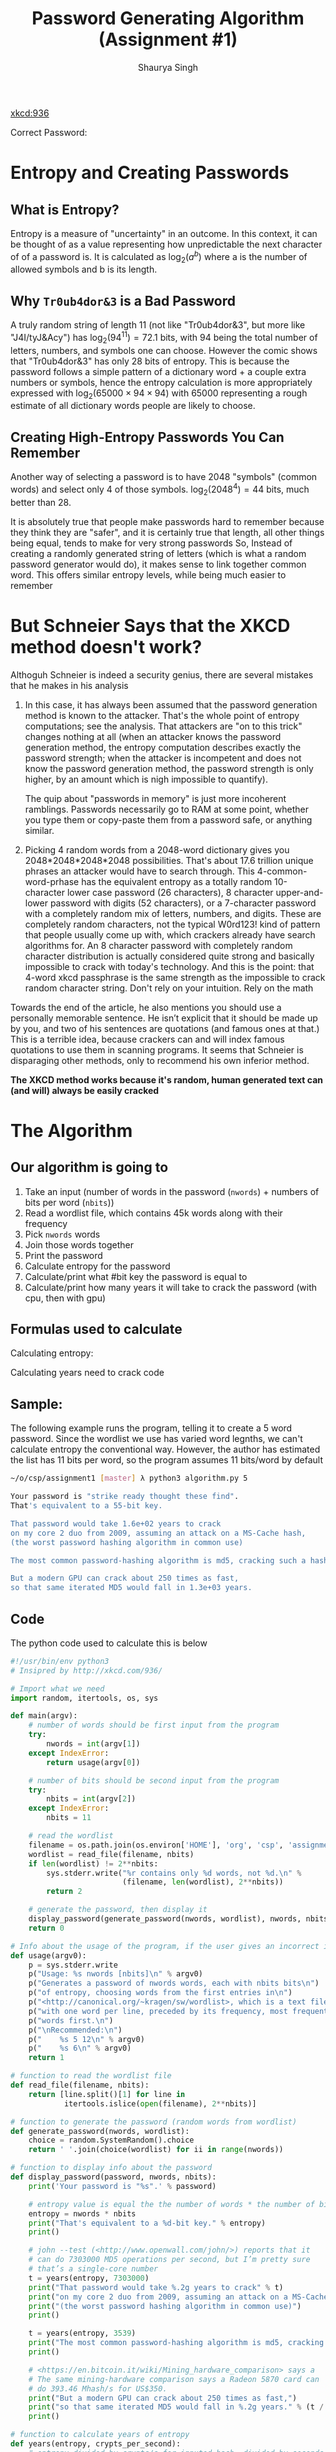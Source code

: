 #+title: Password Generating Algorithm (Assignment #1)
#+author: Shaurya Singh
#+startup: preview
#+startup: fold
#+options: toc:2
#+latex_class: chameleon

[[xkcd:936]]

Correct Password:
#+begin_src^(?=.*\d)(?=.*[\~\!\@\#\$\%\^\&\*\)\(\_\+\-\:\[\}\=\"\`])(?=.*[a-z])(?=.*[A-Z]).{8,}#+end_src

* Entropy and Creating Passwords
** What is Entropy?
Entropy is a measure of "uncertainty" in an outcome. In this context, it can be
thought of as a value representing how unpredictable the next character of of a
password is. It is calculated as \(\log_{2}(a^{b})\) where a is the number of allowed
symbols and b is its length.

** Why =Tr0ub4dor&3= is a Bad Password
A truly random string of length 11 (not like "Tr0ub4dor&3", but more like
"J4I/tyJ&Acy") has \(\log_{2}(94^{11})=72.1\) bits, with $94$ being the total number of
letters, numbers, and symbols one can choose. However the comic shows that
"Tr0ub4dor&3" has only $28$ bits of entropy. This is because the password follows
a simple pattern of a dictionary word + a couple extra numbers or symbols, hence
the entropy calculation is more appropriately expressed with \(\log_{2}(65000\times94\times94)\)
with $65000$ representing a rough estimate of all dictionary words people are
likely to choose.

** Creating High-Entropy Passwords You Can Remember
Another way of selecting a password is to have $2048$ "symbols" (common words) and
select only $4$ of those symbols. \(\log_{2}(2048^{4})=44\) bits, much better than $28$.

It is absolutely true that people make passwords hard to remember because they
think they are "safer", and it is certainly true that length, all other things
being equal, tends to make for very strong passwords So, Instead of creating a
randomly generated string of letters (which is what a random password generator
would do), it makes sense to link together common word. This offers similar
entropy levels, while being much easier to remember

* But Schneier Says that the XKCD method doesn't work?
Althoguh Schneier is indeed a security genius, there are several mistakes that
he makes in his analysis

1. In this case, it has always been assumed that the password generation method
   is known to the attacker. That's the whole point of entropy computations; see
   the analysis. That attackers are "on to this trick" changes nothing at all
   (when an attacker knows the password generation method, the entropy
   computation describes exactly the password strength; when the attacker is
   incompetent and does not know the password generation method, the password
   strength is only higher, by an amount which is nigh impossible to quantify).

   The quip about "passwords in memory" is just more incoherent ramblings.
   Passwords necessarily go to RAM at some point, whether you type them or
   copy-paste them from a password safe, or anything similar.

2. Picking 4 random words from a 2048-word dictionary gives you
   2048*2048*2048*2048 possibilities. That's about 17.6 trillion unique phrases
   an attacker would have to search through. This
   4-common-word-prhase has the equivalent entropy as a totally random
   10-character lower case password (26 characters), 8 character upper-and-lower
   password with digits (52 characters), or a 7-character password with a
   completely random mix of letters, numbers, and digits. These are completely
   random characters, not the typical W0rd123! kind of pattern that people
   usually come up with, which crackers already have search algorithms for. An 8
   character password with completely random character distribution is actually
   considered quite strong and basically impossible to crack with today's
   technology. And this is the point: that 4-word xkcd passphrase is the same
   strength as the impossible to crack random character string. Don't rely on
   your intuition. Rely on the math

Towards the end of the article, he also mentions you should use a personally
memorable sentence. He isn’t explicit that it should be made up by you, and two
of his sentences are quotations (and famous ones at that.) This is a terrible
idea, because crackers can and will index famous quotations to use them in
scanning programs. It seems that Schneier is disparaging other methods, only to
recommend his own inferior method.

*The XKCD method works because it's random, human generated text can (and will) always be easily cracked*

* The Algorithm
** Our algorithm is going to
1. Take an input (number of words in the password (=nwords=) + numbers of bits per
   word (=nbits=))
2. Read a wordlist file, which contains 45k words along with their frequency
3. Pick =nwords= words
4. Join those words together
5. Print the password
6. Calculate entropy for the password
7. Calculate/print what #bit key the password is equal to
8. Calculate/print how many years it will take to crack the password (with cpu,
   then with gpu)

** Formulas used to calculate
Calculating entropy:
\begin{align*}
\text{entropy}&=\text{number of bits}\times\text{number of words}
\end{align*}

Calculating years need to crack code
\begin{align*}
\text{years}&=\text{entropy}/\text{crypts per second}/\text{seconds in a day}/\text{days in a year}\\
&=\text{entropy}/\text{crypts per second}/86400/365
\end{align*}

** Sample:
The following example runs the program, telling it to create a 5 word password.
Since the wordlist we use has varied word legnths, we can't calculate entropy
the conventional way. However, the author has estimated the list has 11 bits per
word, so the program assumes 11 bits/word by default
#+begin_src sh
~/o/csp/assignment1 [master] λ python3 algorithm.py 5

Your password is "strike ready thought these find".
That's equivalent to a 55-bit key.

That password would take 1.6e+02 years to crack
on my core 2 duo from 2009, assuming an attack on a MS-Cache hash,
(the worst password hashing algorithm in common use)

The most common password-hashing algorithm is md5, cracking such a hash would take 3.2e+05 years.

But a modern GPU can crack about 250 times as fast,
so that same iterated MD5 would fall in 1.3e+03 years.
#+end_src

** Code
The python code used to calculate this is below
#+begin_src python :exports code :tangle algorithm.py
#!/usr/bin/env python3
# Insipred by http://xkcd.com/936/

# Import what we need
import random, itertools, os, sys

def main(argv):
    # number of words should be first input from the program
    try:
        nwords = int(argv[1])
    except IndexError:
        return usage(argv[0])

    # number of bits should be second input from the program
    try:
        nbits = int(argv[2])
    except IndexError:
        nbits = 11

    # read the wordlist
    filename = os.path.join(os.environ['HOME'], 'org', 'csp', 'assignment1', 'wordlist')
    wordlist = read_file(filename, nbits)
    if len(wordlist) != 2**nbits:
        sys.stderr.write("%r contains only %d words, not %d.\n" %
                         (filename, len(wordlist), 2**nbits))
        return 2

    # generate the password, then display it
    display_password(generate_password(nwords, wordlist), nwords, nbits)
    return 0

# Info about the usage of the program, if the user gives an incorrect input
def usage(argv0):
    p = sys.stderr.write
    p("Usage: %s nwords [nbits]\n" % argv0)
    p("Generates a password of nwords words, each with nbits bits\n")
    p("of entropy, choosing words from the first entries in\n")
    p("<http://canonical.org/~kragen/sw/wordlist>, which is a text file\n")
    p("with one word per line, preceded by its frequency, most frequent\n")
    p("words first.\n")
    p("\nRecommended:\n")
    p("    %s 5 12\n" % argv0)
    p("    %s 6\n" % argv0)
    return 1

# function to read the wordlist file
def read_file(filename, nbits):
    return [line.split()[1] for line in
            itertools.islice(open(filename), 2**nbits)]

# function to generate the password (random words from wordlist)
def generate_password(nwords, wordlist):
    choice = random.SystemRandom().choice
    return ' '.join(choice(wordlist) for ii in range(nwords))

# function to display info about the password
def display_password(password, nwords, nbits):
    print('Your password is "%s".' % password)

    # entropy value is equal the the number of words * the number of bits in each word
    entropy = nwords * nbits
    print("That's equivalent to a %d-bit key." % entropy)
    print()

    # john --test (<http://www.openwall.com/john/>) reports that it
    # can do 7303000 MD5 operations per second, but I’m pretty sure
    # that’s a single-core number
    t = years(entropy, 7303000)
    print("That password would take %.2g years to crack" % t)
    print("on my core 2 duo from 2009, assuming an attack on a MS-Cache hash,")
    print("(the worst password hashing algorithm in common use)")
    print()

    t = years(entropy, 3539)
    print("The most common password-hashing algorithm is md5, cracking such a hash would take %.2g years." % t)
    print()

    # <https://en.bitcoin.it/wiki/Mining_hardware_comparison> says a
    # The same mining-hardware comparison says a Radeon 5870 card can
    # do 393.46 Mhash/s for US$350.
    print("But a modern GPU can crack about 250 times as fast,")
    print("so that same iterated MD5 would fall in %.2g years." % (t / 250))
    print()

# function to calculate years of entropy
def years(entropy, crypts_per_second):
    # entropy divided by crypts/s for inputed hash, divided by seconds/day, divided by days/year
    return float(2**entropy) / crypts_per_second / 86400 / 365

if __name__ == '__main__':
    sys.exit(main(sys.argv))

#+end_src

